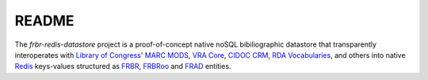 README
======

The `frbr-redis-datastore` project is a proof-of-concept native noSQL 
bibiliographic datastore that transparently interoperates with 
`Library of Congress' <http://www.loc.gov>`_ `MARC <http://www.loc.gov/marc/>`_
`MODS <http://www.loc.gov/standards/mods>`_, `VRA Core <http://www.vraweb.org/projects/vracore4/>`_,
`CIDOC CRM <http://www.cidoc-crm.org/>`_, `RDA Vocabularies <http://rdvocab.info/>`_, and others
into native `Redis <http://redis.io/>`_ keys-values structured as 
`FRBR <http://www.ifla.org/publications/functional-requirements-for-bibliographic-records>`_, 
`FRBRoo <http://www.cidoc-crm.org/frbr_inro.html>`_ and 
`FRAD <http://www.ifla.org/publications/functional-requirements-for-authority-data>`_ entities.
